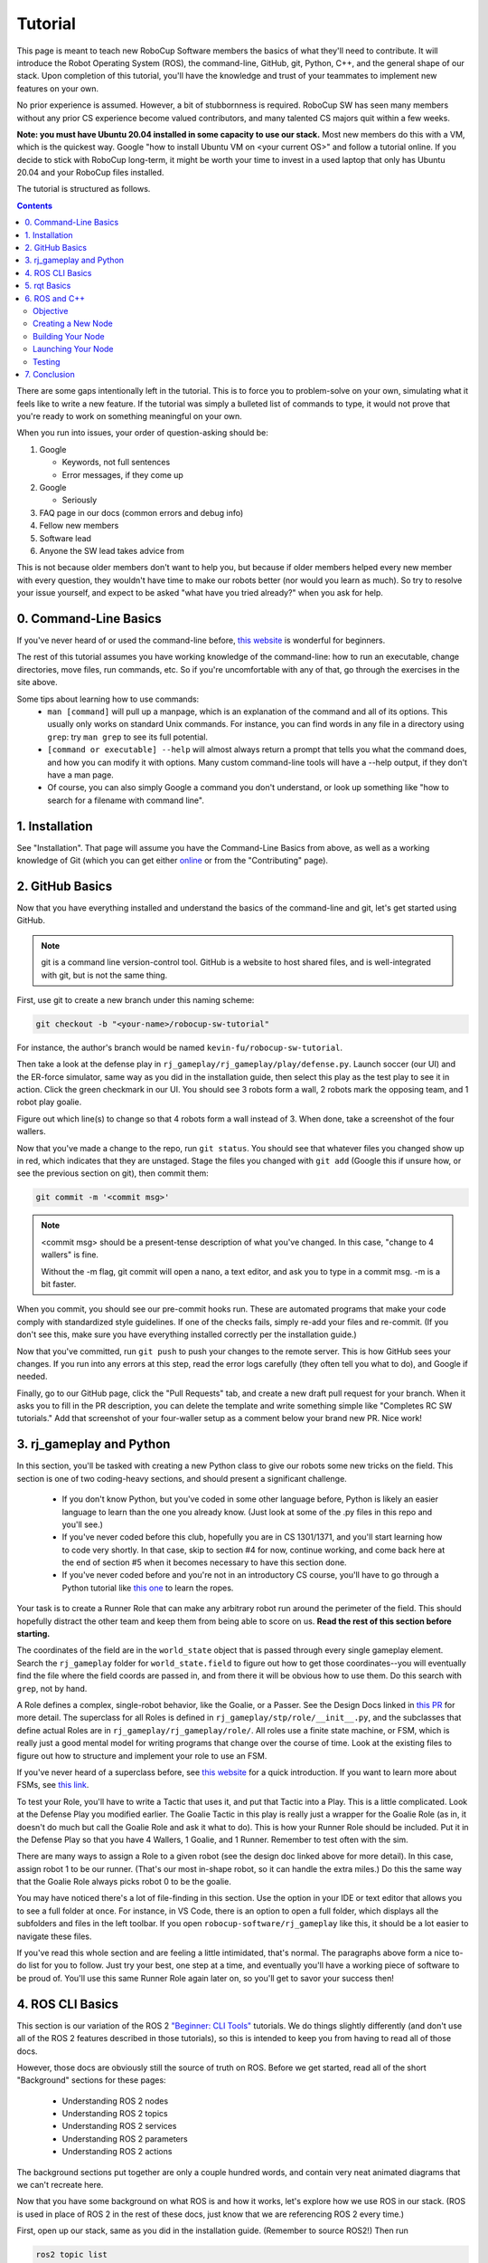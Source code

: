 Tutorial
========

This page is meant to teach new RoboCup Software members the basics of what
they'll need to contribute. It will introduce the Robot Operating System (ROS),
the command-line, GitHub, git, Python, C++, and the general shape of our stack.
Upon completion of this tutorial, you'll have the knowledge and trust of your
teammates to implement new features on your own.

No prior experience is assumed. However, a bit of stubbornness is required.
RoboCup SW has seen many members without any prior CS experience become valued
contributors, and many talented CS majors quit within a few weeks.

**Note: you must have Ubuntu 20.04 installed in some capacity to use our
stack.** Most new members do this with a VM, which is the quickest way. Google
"how to install Ubuntu VM on <your current OS>" and follow a tutorial online.
If you decide to stick with RoboCup long-term, it might be worth your time to
invest in a used laptop that only has Ubuntu 20.04 and your RoboCup files
installed.

The tutorial is structured as follows.

.. contents::

There are some gaps intentionally left in the tutorial. This is to force you to
problem-solve on your own, simulating what it feels like to write a new feature.
If the tutorial was simply a bulleted list of commands to type, it would not
prove that you're ready to work on something meaningful on your own.

When you run into issues, your order of question-asking should be:

#. Google

   * Keywords, not full sentences

   * Error messages, if they come up

#. Google

   * Seriously

#. FAQ page in our docs (common errors and debug info)

#. Fellow new members

#. Software lead

#. Anyone the SW lead takes advice from

This is not because older members don't want to help you, but because if older
members helped every new member with every question, they wouldn't have time to
make our robots better (nor would you learn as much). So try to resolve your
issue yourself, and expect to be asked "what have you tried already?" when you
ask for help.

0. Command-Line Basics
----------------------

If you've never heard of or used the command-line before, `this website
<https://ubuntu.com/tutorials/command-line-for-beginners#1-overview>`_ is
wonderful for beginners.

.. image::

   ./_static/ubuntu_cli_tutorial.png

The rest of this tutorial assumes you have working knowledge of the
command-line: how to run an executable, change directories, move files, run
commands, etc. So if you're uncomfortable with any of that, go through the
exercises in the site above.

Some tips about learning how to use commands:
 * ``man [command]`` will pull up a manpage, which is an explanation of the
   command and all of its options. This usually only works on standard Unix
   commands. For instance, you can find words in any file in a directory using
   ``grep``: try ``man grep`` to see its full potential.
 * ``[command or executable] --help`` will almost always return a prompt that
   tells you what the command does, and how you can modify it with options. Many
   custom command-line tools will have a --help output, if they don't have a man
   page.
 * Of course, you can also simply Google a command you don't understand, or look
   up something like "how to search for a filename with command line".

1. Installation
---------------

See "Installation". That page will assume you have the Command-Line Basics
from above, as well as a working knowledge of Git (which you can get either
`online <https://rogerdudler.github.io/git-guide/>`_ or from the "Contributing"
page).

2. GitHub Basics
----------------

Now that you have everything installed and understand the basics of the
command-line and git, let's get started using GitHub.

.. Note::

   git is a command line version-control tool. GitHub is a website to host
   shared files, and is well-integrated with git, but is not the same thing.

First, use git to create a new branch under this naming scheme:

.. code-block:: bash

   git checkout -b "<your-name>/robocup-sw-tutorial"

For instance, the author's branch would be named
``kevin-fu/robocup-sw-tutorial``.

Then take a look at the defense play in
``rj_gameplay/rj_gameplay/play/defense.py``. Launch soccer (our UI) and the
ER-force simulator, same way as you did in the installation guide, then select
this play as the test play to see it in action. Click the green checkmark in our
UI. You should see 3 robots form a wall, 2 robots mark the opposing team, and 1
robot play goalie.

Figure out which line(s) to change so that 4 robots form a wall instead of 3.
When done, take a screenshot of the four wallers.

Now that you've made a change to the repo, run ``git status``. You should see
that whatever files you changed show up in red, which indicates that they are
unstaged. Stage the files you changed with ``git add`` (Google this if unsure
how, or see the previous section on git), then commit them:

.. code-block:: bash

   git commit -m '<commit msg>'

.. note::

   <commit msg> should be a present-tense description of what you've changed. In
   this case, "change to 4 wallers" is fine.

   Without the -m flag, git commit will open a nano, a text editor, and ask you
   to type in a commit msg. -m is a bit faster.

When you commit, you should see our pre-commit hooks run. These are automated
programs that make your code comply with standardized style guidelines. If one
of the checks fails, simply re-add your files and re-commit. (If you don't see
this, make sure you have everything installed correctly per the installation
guide.)

Now that you've committed, run ``git push`` to push your changes to the remote
server. This is how GitHub sees your changes. If you run into any errors at this
step, read the error logs carefully (they often tell you what to do), and Google
if needed.

Finally, go to our GitHub page, click the "Pull Requests" tab, and create a new
draft pull request for your branch. When it asks you to fill in the PR
description, you can delete the template and write something simple like
"Completes RC SW tutorials." Add that screenshot of your four-waller setup as a
comment below your brand new PR. Nice work!

3. rj_gameplay and Python
-------------------------

In this section, you'll be tasked with creating a new Python class to give our
robots some new tricks on the field. This section is one of two coding-heavy
sections, and should present a significant challenge.

 * If you don't know Python, but you've coded in some other language before,
   Python is likely an easier language to learn than the one you already know.
   (Just look at some of the .py files in this repo and you'll see.)
 * If you've never coded before this club, hopefully you are in CS 1301/1371,
   and you'll start learning how to code very shortly. In that case, skip to
   section #4 for now, continue working, and come back here at the end of
   section #5 when it becomes necessary to have this section done.
 * If you've never coded before and you're not in an introductory CS course,
   you'll have to go through a Python tutorial like `this one
   <https://docs.python.org/3/tutorial/>`_ to learn the ropes.

Your task is to create a Runner Role that can make any arbitrary robot run
around the perimeter of the field. This should hopefully distract the other team
and keep them from being able to score on us. **Read the rest of this section
before starting.**

The coordinates of the field are in the ``world_state`` object that is passed
through every single gameplay element. Search the ``rj_gameplay`` folder for
``world_state.field`` to figure out how to get those coordinates--you will
eventually find the file where the field coords are passed in, and from there it
will be obvious how to use them. Do this search with ``grep``, not by hand.

A Role defines a complex, single-robot behavior, like the Goalie, or a Passer.
See the Design Docs linked in `this PR
<https://github.com/RoboJackets/robocup-software/pull/1811>`_ for more detail.
The superclass for all Roles is defined in ``rj_gameplay/stp/role/__init__.py``,
and the subclasses that define actual Roles are in
``rj_gameplay/rj_gameplay/role/``. All roles use a finite state machine, or FSM,
which is really just a good mental model for writing programs that change over
the course of time. Look at the existing files to figure out how to structure
and implement your role to use an FSM.

If you've never heard of a superclass before, see `this website
<https://www.whitman.edu/mathematics/java_tutorial/java/objects/inheritance.html>`_
for a quick introduction. If you want to learn more about FSMs, see `this link
<https://flaviocopes.com/finite-state-machines/>`_.

To test your Role, you'll have to write a Tactic that uses it, and put that
Tactic into a Play. This is a little complicated. Look at the Defense Play you
modified earlier. The Goalie Tactic in this play is really just a wrapper for
the Goalie Role (as in, it doesn't do much but call the Goalie Role and ask it
what to do). This is how your Runner Role should be included. Put it in the
Defense Play so that you have 4 Wallers, 1 Goalie, and 1 Runner. Remember to
test often with the sim.

.. image::

   ./_static/basic_defense.drawio.png

There are many ways to assign a Role to a given robot (see the design doc linked
above for more detail). In this case, assign robot 1 to be our runner. (That's
our most in-shape robot, so it can handle the extra miles.) Do this the same
way that the Goalie Role always picks robot 0 to be the goalie.

You may have noticed there's a lot of file-finding in this section. Use the
option in your IDE or text editor that allows you to see a full folder at once.
For instance, in VS Code, there is an option to open a full folder, which
displays all the subfolders and files in the left toolbar. If you open
``robocup-software/rj_gameplay`` like this, it should be a lot easier to
navigate these files.

If you've read this whole section and are feeling a little intimidated, that's
normal. The paragraphs above form a nice to-do list for you to follow. Just try
your best, one step at a time, and eventually you'll have a working piece of
software to be proud of. You'll use this same Runner Role again later on, so
you'll get to savor your success then!

4. ROS CLI Basics
-----------------

This section is our variation of the ROS 2 `"Beginner: CLI Tools"
<https://docs.ros.org/en/foxy/Tutorials.html#beginner-cli-tools>`_ tutorials. We
do things slightly differently (and don't use all of the ROS 2 features
described in those tutorials), so this is intended to keep you from having to
read all of those docs.

However, those docs are obviously still the source of truth on ROS. Before we
get started, read all of the short "Background" sections for these pages:
 * Understanding ROS 2 nodes
 * Understanding ROS 2 topics
 * Understanding ROS 2 services
 * Understanding ROS 2 parameters
 * Understanding ROS 2 actions

The background sections put together are only a couple hundred words, and
contain very neat animated diagrams that we can't recreate here.

Now that you have some background on what ROS is and how it works, let's explore
how we use ROS in our stack. (ROS is used in place of ROS 2 in the rest of these
docs, just know that we are referencing ROS 2 every time.)

First, open up our stack, same as you did in the installation guide. (Remember
to source ROS2!) Then run

.. code-block::

   ros2 topic list

to see the list of topics. Let's look at what robot 0 is thinking. Run

.. code-block::

   ros2 topic echo /gameplay/robot_intent/robot_0

to see what's being published to that topic. You should see that robot 0 is
being given a motion_command to go to a certain position at a certain angle.
Feel free to try echoing other topics to see what they're publishing.

Now run ``ros2 topic info`` on the same topic to see what message type that
topic is publishing, and how many publishers and subscribers are listening to
it. For this topic, the message type is a subset of ``rj_msgs/``, which means we
wrote our own custom .msg file that this topic uses.

Your task for this section is to find the file that defines the message type
used by ``/gameplay/robot_intent/robot_0``. This will take you a long time if
you search for it manually and almost no time if you use a tool like ``find``.
Once you have the right file, figure out the full filepath and add it to your
GitHub PR as a comment. Congrats! You now have a grasp of ROS CLI tools.

5. rqt Basics
-------------

The observant among you may have noticed that the last section only covered ROS
topics, even though it asked you to read about ROS nodes, services, parameters,
and actions as well. This was to set up the need to use ``rqt``, a graphical
interface for the many tools ROS includes.

To use it, open a new terminal, source ROS (like you do before running our
stack), and run ``rqt``. (This should have been installed with the rest of the
stack when you ran ``./util/ubuntu-setup``; if not, see `this guide
<http://wiki.ros.org/rqt/UserGuide/Install/Groovy>`_.) You should see a blank
GUI pop up.

.. image::

   ./_static/blank_rqt.png

To replicate what we did in the last section, go to the top, click Plugins >
Topics > Topic Monitor. This allows you to see both a list of all topics, and
see the most recent message published to any topic (by clicking the checkbox).

Now find and launch the Node Graph. You should see a large, complex node diagram
pop up. If you don't see something large and complex, make sure you have both
our AI and the ER-Force simulator running.

Zoom in on the Node Graph. You should notice and most of the nodes are actually
just duplicated across robot numbers. (For instance, notice there is a
``/planning/trajectory/robot_*`` topic for each robot.) Find the two arrows that
are labelled with robot 0's robot intent and figure out which nodes publish and
subscribe to that topic. Post your answer as a GitHub comment on your PR.
(Hint: There are **two** nodes that subscribe to this topic.)

We can also use rqt to dynamically change the behavior of our robots. Pull up
the Dynamic Reconfigure menu and click the control params. Run your runner play
from earlier. In the middle of the play, double the max velocity. You should see
the runner (and every other robot on our team) move much more quickly.

Take a screen recording of this whole process and send it to your software lead
via Slack. Feel free to play around with any other params you see!

6. ROS and C++
--------------

Much like the last section, this section is our version of an official ROS
tutorial. This time we'll reprise `Writing a simple publisher and subscriber
(C++)
<http://docs.ros.org/en/rolling/Tutorials/Writing-A-Simple-Cpp-Publisher-And-Subscriber.html>`_.
Before continuing, read the "Background" section of that tutorial, and brush up
on any of the readings from section 4 that you need to. Ignore
"Prerequisites"--our workspace is already set up for you, and we'll walk through
instructions for building your code here.

This section is by far the most difficult of the tutorial. If you've made it
this far, though, you should have everything you need for this section *except
for* C++ knowledge. This is a real hurdle. If you already have Java or C
experience, the syntax is similar enough to where you'll be able to work
through this section, even if it takes you some time. If you aren't so lucky,
read through the sections "Basics of C++", "Program structure", and "Classes"
of `the C++ tutorial <https://cplusplus.com/doc/tutorial/>`_ and try your best.

**Read the rest of this section before starting.**

Objective
~~~~~~~~~

In this section, you'll be creating a SoccerMom node that gets the team color
and picks a fruit to match. Our robots have to stay motivated somehow!

You can find the team color by subscribing to the relevant topic (this should
become obvious after looking at the list of topics). To "pick a fruit", publish
a `standard string msg
<http://docs.ros.org/en/noetic/api/std_msgs/html/msg/String.html>`_ to a new
topic `/team_fruit`.
 * When our team color is yellow, publish "banana" to `/team_fruit`.
 * When our team color is blue, publish "blueberries" to `/team_fruit`.

Creating a New Node
~~~~~~~~~~~~~~~~~~~

Often in C++ you'll see the use of a header file, which ends in `.hpp`, and a
source file, which ends in `.cpp`. Header files contain all the function
declarations and docstrings explaining their use. Source files contain the
function definitions--that is, the code that actually makes the functions work.
This allows for many files to share access to the same methods or classes
without copy-pasting their entire implementation by importing the right header
files. 

(For more information, check out `this
<https://cplusplus.com/articles/Gw6AC542/>`_ resource.)

Let's take a look at a real example in our codebase to make this more
understandable. Find the radio.cpp and radio.hpp files in our codebase. In the
last section, you used ``rqt`` to launch the Node Graph. One of the nodes that
subscribe and publish to various topics is ``/radio``, and these files are the
source of that node. 

Comparing the similarities and differences between the subscribers and
publishers in these files vs. the ROS tutorial will help you learn what you can
take directly from the ROS tutorial, and where you need to deviate from it.

As a brief overview to help you get started...

* Notice the ``#includes`` at the top of both files. ``#includes`` are like
  ``import`` statements from Java or Python (with slight differences that are
  not terribly important for our purposes right now). Using ROS forces you to
  include certain things; again, check out the ROS tutorial.

* The header file defines Radio to be subclass of rclcpp::Node (see `: public
  rclcpp::Node``). This means the Radio has access to all the
  methods of rclcpp::Node (notice that Node is under namespace rclcpp!).

* The header file also categorizes all variables and methods of the Radio
  class into ``public``, ``protected``, and ``private``. These are known
  as "access specifiers". `This
  article <https://www.w3schools.com/cpp/cpp_access_specifiers.asp#:~:text=In%20C%2B%2B%2C%20there%20are,be%20accessed%20in%20inherited%20classes.>`_
  sums them up nicely.

* Both files are enclosed under a namespace. Namespaces are an organizational
  tool in C++ which helps organize large codebases. For instance, the radio.hpp
  file defines ``namespace radio``, so when other files use the ``SimRadio``
  object, they reference ``radio::SimRadio``. Give your SoccerMom node a
  ``tutorial`` namespace.

* The existing codebase makes heavy use of *lambda expressions*. For instance,
  in radio.cpp:

.. code-block::

   create_subscription<rj_msgs::msg::ManipulatorSetpoint>(
            control::topics::manipulator_setpoint_pub(i), rclcpp::QoS(1), [this,
            i](rj_msgs::msg::ManipulatorSetpoint::SharedPtr manipulator) {  //
            NOLINT
                manipulators_cached_.at(i) = *manipulator;
            });

Here, a lambda expression is used instead of the callback function that you'll
see in the ROS tutorial. A lambda expression is just a concise way of defining
a function without giving it a name. This is only suitable when you know you
don't want to reuse a function (since without a name, you can't reference that
function anywhere else). and requires less lines of code when compared to
having another function. 

Read more `here <https://www.programiz.com/cpp-programming/lambda-expression>`_
if you would like.

 * The existing codebase also makes heavy use of *pointers*. You will see this
   in the use of the arrow operator, ``->``. For example:

.. code-block::

   robot_status_pubs_.at(robot_id)->publish(robot_status);

The arrow operator is used to access a method or element of an object, when
given a pointer to that object. Above, ``robot_status_pubs_`` is a list of
pointers to ROS publisher objects. Calling ``->publish(robot_status)`` on one
element in that list publishes a robot status using that specific publisher.
You will learn more about pointers when you take CS 2110, but if you want to
get a headstart, see `this
resource <https://www.tutorialspoint.com/cplusplus/cpp_member_operators.htm>`_.

* Finally, the docstrings in the radio header file state that the Radio class
  abstract superclass of the network_radio and sim_radio nodes. (If you are
  unfamiliar with the concept of abstraction, `here
  <https://www.pythontutorial.net/python-oop/python-abstract-class/>`_ is more
  information.) The concrete subclasses are NetworkRadio and SimRadio.

You might be wondering: okay, this is great, but how do I compile and run my
new node?

Well, both NetworkRadio and SimRadio have an associated <name>_main.cpp file
(e.g. ``sim_radio_node_main``) which contains the main function for its
respective node. This structure is intended to make writing the CMake files for
the directory easier. We use `CMake <https://cmake.org/overview/>`_ to compile
our C++ programs on a variety of different hardware architectures. 

As a result, to compile and use your new node, you'll need to add your new
source files to the right CMake files.

Building Your Node
~~~~~~~~~~~~~~~~~~

CMakeLists.txt files are used to make standard build files for the directory. It
locates files, libraries, and executables to support complex directory
hierarchies. Locate the CMakeLists.txt file in
``robocup-software/soccer/src/soccer``.

Let's start looking at all the magic CMake text that builds our cpp code:

* Notice the source files under ``ROBOCUP_LIB_SRC``. You will find the
  radio files that you explored earlier, along with all the other source
  files we use (motion control, UI, etc.).

* Many of the nodes have an environment variable set for their
  <node>_main.cpp. For instance, SimRadio has the line
  ``set(SIM_RADIO_NODE_SRC radio/sim_radio_node_main.cpp)``. This defines
  ``SIM_RADIO_NODE_SRC`` to be the filepath
  ``radio/sim_radio_node_main.cpp``. You will need a similar line for
  your new node, with adjustments to the names.

* There is a corresponding ``target_sources`` line that SimRadio needs to
  actually start: ``target_sources(sim_radio_node PRIVATE
  ${SIM_RADIO_NODE_SRC})``

The rest is up to you. Keep using SimRadio as an example. Search through and
find the parts of the CMake file where SimRadio is used, then follow that
format for your own node. 

It's okay if you don't understand everything that's going on. (Honestly, CMake
files are one of those things we re-learn when adding new nodes and forget
almost immediately after.) Just match the existing patterns.


Launching Your Node
~~~~~~~~~~~~~~~~~~~

You're almost there! The final file to get your node up and running is the
``.launch`` file.

Launch files in ROS are a convenient way of starting up multiple nodes, setting
initial parameters, and other requirements. Find the ``robocup-software/launch``
directory and open the file that seems most relevant to your new node.
(HINT: Your node should be located in ``robocup-software/soccer``.) 

Like the CMake section, this part is a lot of copying what already exists and
changing it to match your new node's names. If you want to read more about ROS
launch files, `the tutorial
page<https://docs.ros.org/en/foxy/Tutorials/Intermediate/Launch/Creating-Launch-Files.html>`_
is a great place to start.


Testing
~~~~~~~

Whew! What a section. If you've made it this far, you should have everything
you need to create the SoccerMom node. 

This section will probably take you a while. Remember, when you run into
issues, your order of question-asking should be:

#. Google

#. FAQ page in our docs

#. Fellow new members

#. Software lead

#. Anyone the SW lead takes advice from

.. note::

   Since you have made changes to the C++ part of our codebase, you must build
   it again to test your node. This may take a while, so be patient and
   proactive with your changes. If you forgot how to build the codebase, go to
   the Getting Started page.

To test, change our team color using the UI by going to the top menu bar and
clicking Field > Team Color. You should see the team color change in the top
right corner of our UI. Screenshot proof that your `/team_fruit` topic is
publishing the right fruit for both options, and post as a comment to your PR.

Similar to the Python section, there's a lot of file-finding in this part. Use
the option in your IDE or text editor that allows you to see a full folder at
once. For instance, in VS Code, there is an option to open a full folder, which
displays all the subfolders and files in the left toolbar.

If you've read this whole section and are feeling a little intimidated, that's
normal. The paragraphs above form a nice guide and checklist for you to follow.
Just try your best, one step at a time, and eventually you'll have a working
piece of software to be proud of.

7. Conclusion
-------------

Finally, tag your software lead for review on your pull request. For your final
comment, leave feedback on anything that confused you in this tutorial. When
reviewing your PR, your software lead will either request changes, meaning they
have some feedback for you to adjust your PR, or approve it, meaning your
changes are ready to merge.

However, this time, upon approval, **CLOSE your pull request. Do not merge it.**
Since this is only a tutorial project, there's no need to add it to the
codebase.

Congratulations! This was a long journey, but if you've made it this far, you
have proved yourself worthy of your teammates' trust, and are ready to work on
real features. We hope this was a helpful first step in your long robotics
career.
